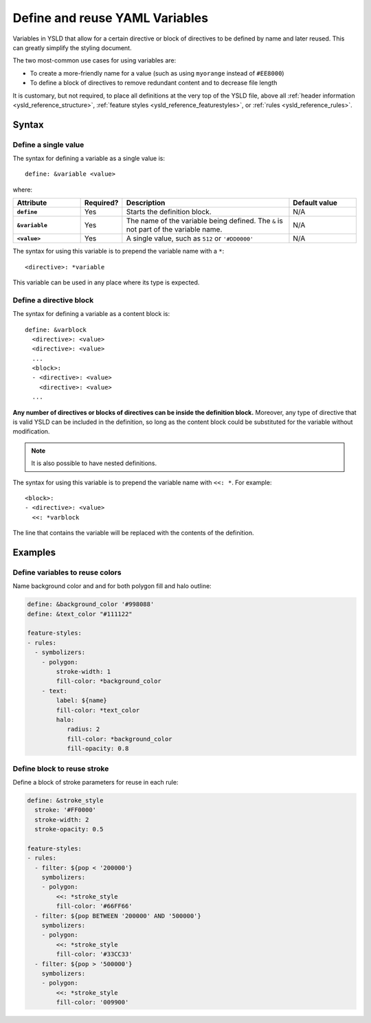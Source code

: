.. _ysld_reference_variables:

Define and reuse YAML Variables
===============================

Variables in YSLD that allow for a certain directive or block of directives to be defined by name and later reused. This can greatly simplify the styling document.

The two most-common use cases for using variables are:

* To create a more-friendly name for a value (such as using ``myorange`` instead of ``#EE8000``)
* To define a block of directives to remove redundant content and to decrease file length

It is customary, but not required, to place all definitions at the very top of the YSLD file, above all :ref:`header information <ysld_reference_structure>`, :ref:`feature styles <ysld_reference_featurestyles>`, or :ref:`rules <ysld_reference_rules>`.

Syntax
------

Define a single value
^^^^^^^^^^^^^^^^^^^^^

The syntax for defining a variable as a single value is::

  define: &variable <value>

where:

.. list-table::
   :class: non-responsive
   :header-rows: 1
   :stub-columns: 1
   :widths: 20 10 50 20

   * - Attribute
     - Required?
     - Description
     - Default value
   * - ``define``
     - Yes
     - Starts the definition block.
     - N/A
   * - ``&variable``
     - Yes
     - The name of the variable being defined. The ``&`` is not part of the variable name.
     - N/A
   * - ``<value>``
     - Yes
     - A single value, such as ``512`` or ``'#DD0000'``
     - N/A

The syntax for using this variable is to prepend the variable name with a ``*``::

  <directive>: *variable

This variable can be used in any place where its type is expected.

Define a directive block
^^^^^^^^^^^^^^^^^^^^^^^^

The syntax for defining a variable as a content block is::

  define: &varblock
    <directive>: <value>
    <directive>: <value>
    ...
    <block>:
    - <directive>: <value>
      <directive>: <value>
    ...

**Any number of directives or blocks of directives can be inside the definition block.** Moreover, any type of directive that is valid YSLD can be included in the definition, so long as the content block could be substituted for the variable without modification.

.. note:: It is also possible to have nested definitions.

The syntax for using this variable is to prepend the variable name with ``<<: *``. For example::

  <block>:
  - <directive>: <value>  
    <<: *varblock

The line that contains the variable will be replaced with the contents of the definition.

Examples
--------

Define variables to reuse colors
^^^^^^^^^^^^^^^^^^^^^^^^^^^^^^^^

Name background color and and for both polygon fill and halo outline:

.. code-block:: yaml

  define: &background_color '#998088'
  define: &text_color "#111122"

  feature-styles:
  - rules:
    - symbolizers:
      - polygon:
          stroke-width: 1
          fill-color: *background_color
      - text:
          label: ${name}
          fill-color: *text_color
          halo:
             radius: 2
             fill-color: *background_color
             fill-opacity: 0.8

Define block to reuse stroke
^^^^^^^^^^^^^^^^^^^^^^^^^^^^

Define a block of stroke parameters for reuse in each rule:

.. code-block:: yaml

  define: &stroke_style
    stroke: '#FF0000'
    stroke-width: 2
    stroke-opacity: 0.5

  feature-styles:
  - rules:
    - filter: ${pop < '200000'}
      symbolizers:
      - polygon:
          <<: *stroke_style
          fill-color: '#66FF66'
    - filter: ${pop BETWEEN '200000' AND '500000'}
      symbolizers:
      - polygon:
          <<: *stroke_style
          fill-color: '#33CC33'
    - filter: ${pop > '500000'}
      symbolizers:
      - polygon:
          <<: *stroke_style
          fill-color: '009900'
